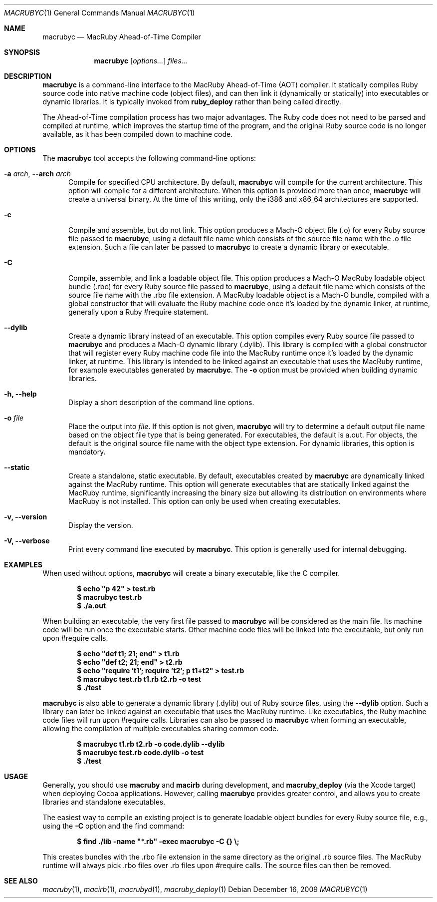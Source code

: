 .Dd December 16, 2009
.Dt MACRUBYC 1
.Os
.Sh NAME
.Nm macrubyc
.Nd MacRuby Ahead-of-Time Compiler
.Sh SYNOPSIS
.Nm macrubyc
.Op Ar options...
.Ar files...
.Sh DESCRIPTION
.Nm macrubyc
is a command-line interface to the MacRuby Ahead-of-Time (AOT) compiler. It statically compiles Ruby source code into native machine code (object files), and can then link it (dynamically or statically) into executables or dynamic libraries.  It is typically invoked from
.Nm ruby_deploy
rather than being called directly.
.Pp
The Ahead-of-Time compilation process has two major advantages. The Ruby code does not need to be parsed and compiled at runtime, which improves the startup time of the program, and the original Ruby source code is no longer available, as it has been compiled down to machine code.
.Sh OPTIONS
The
.Nm macrubyc
tool accepts the following command-line options:
.Bl -tag -width "123" -compact
.Pp
.It Fl a Ar arch , Fl -arch Ar arch
Compile for specified CPU architecture. By default,
.Nm macrubyc
will compile for the current architecture. This option will compile for a different architecture. When this option is provided more than once,
.Nm macrubyc
will create a universal binary. At the time of this writing, only the i386 and x86_64 architectures are supported.
.Pp
.It Fl c
Compile and assemble, but do not link. This option produces a Mach-O object file (.o) for every Ruby source file passed to
.Nm macrubyc ,
using a default file name which consists of the source file name with the .o file extension. Such a file can later be passed to
.Nm macrubyc
to create a dynamic library or executable.
.Pp
.It Fl C
Compile, assemble, and link a loadable object file. This option produces a Mach-O MacRuby loadable object bundle (.rbo) for every Ruby source file passed to
.Nm macrubyc ,
using a default file name which consists of the source file name with the .rbo file extension. A MacRuby loadable object is a Mach-O bundle, compiled with a global constructor that will evaluate the Ruby machine code once it's loaded by the dynamic linker, at runtime, generally upon a Ruby #require statement.
.Pp
.It Fl -dylib
Create a dynamic library instead of an executable. This option compiles every Ruby source file passed to 
.Nm macrubyc
and produces a Mach-O dynamic library (.dylib). This library is compiled with a global constructor that will register every Ruby machine code file into the MacRuby runtime once it's loaded by the dynamic linker, at runtime. This library is intended to be linked against an executable that uses the MacRuby runtime, for example executables generated by
.Nm macrubyc .
The
.Fl o
option must be provided when building dynamic libraries.
.Pp
.It Fl h, Fl -help
Display a short description of the command line options.
.Pp
.It Fl o Ar file
Place the output into
.Ar file .
If this option is not given, 
.Nm macrubyc
will try to determine a default output file name based on the object file type that is being generated. For executables, the default is a.out. For objects, the default is the original source file name with the object type extension. For dynamic libraries, this option is mandatory.
.Pp
.It Fl -static
Create a standalone, static executable. By default, executables created by
.Nm macrubyc
are dynamically linked against the MacRuby runtime. This option will generate executables that are statically linked against the MacRuby runtime, significantly increasing the binary size but allowing its distribution on environments where MacRuby is not installed. This option can only be used when creating executables.
.Pp
.It Fl v, Fl -version
Display the version.
.Pp
.It Fl V, Fl -verbose
Print every command line executed by
.Nm macrubyc .
This option is generally used for internal debugging.
.El
.Sh EXAMPLES
When used without options,
.Nm macrubyc
will create a binary executable, like the C compiler.
.Pp
.Dl $ echo """p 42""" > test.rb
.Dl $ macrubyc test.rb
.Dl $ ./a.out
.Pp
When building an executable, the very first file passed to
.Nm macrubyc
will be considered as the main file. Its machine code will be run once the executable starts. Other machine code files will be linked into the executable, but only run upon #require calls.
.Pp
.Dl $ echo """def t1; 21; end""" > t1.rb
.Dl $ echo """def t2; 21; end""" > t2.rb
.Dl $ echo """require 't1'; require 't2'; p t1+t2""" > test.rb
.Dl $ macrubyc test.rb t1.rb t2.rb -o test
.Dl $ ./test
.Pp
.Nm macrubyc
is also able to generate a dynamic library (.dylib) out of Ruby source files, using the
.Fl -dylib
option. Such a library can later be linked against an executable that uses the MacRuby runtime. Like executables, the Ruby machine code files will run upon #require calls. Libraries can also be passed to
.Nm macrubyc
when forming an executable, allowing the compilation of multiple executables sharing common code.
.Pp
.Dl $ macrubyc t1.rb t2.rb -o code.dylib --dylib
.Dl $ macrubyc test.rb code.dylib -o test
.Dl $ ./test
.Pp 
.Sh USAGE
Generally, you should use
.Nm macruby
and
.Nm macirb
during development, and
.Nm macruby_deploy
(via the Xcode target) when deploying Cocoa applications.  However, calling
.Nm macrubyc
provides greater control, and allows you to create libraries and standalone executables. 
.Pp
The easiest way to compile an existing project is to generate loadable object bundles for every Ruby source file, e.g., using the
.Fl C
option and the find command:
.Pp
.Dl $ find ./lib -name """*.rb""" -exec macrubyc -C {} \e;
.Pp
This creates bundles with the .rbo file extension in the same directory as the original .rb source files. The MacRuby runtime will always pick .rbo files over .rb files upon #require calls. The source files can then be removed. 
.Pp
.Sh SEE ALSO
.Xr macruby 1 ,
.Xr macirb 1 ,
.Xr macrubyd 1 ,
.Xr macruby_deploy 1
